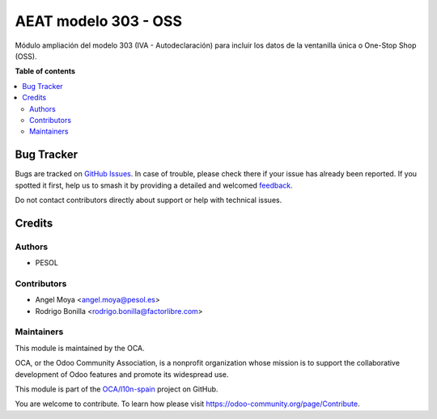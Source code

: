 =====================
AEAT modelo 303 - OSS
=====================

.. 
   !!!!!!!!!!!!!!!!!!!!!!!!!!!!!!!!!!!!!!!!!!!!!!!!!!!!
   !! This file is generated by oca-gen-addon-readme !!
   !! changes will be overwritten.                   !!
   !!!!!!!!!!!!!!!!!!!!!!!!!!!!!!!!!!!!!!!!!!!!!!!!!!!!
   !! source digest: sha256:f28f92abbde0affcb0b391eb65cb15eebc26f97f0435d788ac7344a447809e3c
   !!!!!!!!!!!!!!!!!!!!!!!!!!!!!!!!!!!!!!!!!!!!!!!!!!!!

.. |badge1| image:: https://img.shields.io/badge/maturity-Beta-yellow.png
    :target: https://odoo-community.org/page/development-status
    :alt: Beta
.. |badge2| image:: https://img.shields.io/badge/licence-AGPL--3-blue.png
    :target: http://www.gnu.org/licenses/agpl-3.0-standalone.html
    :alt: License: AGPL-3
.. |badge3| image:: https://img.shields.io/badge/github-OCA%2Fl10n--spain-lightgray.png?logo=github
    :target: https://github.com/OCA/l10n-spain/tree/11.0/l10n_es_aeat_mod303_oss
    :alt: OCA/l10n-spain
.. |badge4| image:: https://img.shields.io/badge/weblate-Translate%20me-F47D42.png
    :target: https://translation.odoo-community.org/projects/l10n-spain-11-0/l10n-spain-11-0-l10n_es_aeat_mod303_oss
    :alt: Translate me on Weblate
.. |badge5| image:: https://img.shields.io/badge/runboat-Try%20me-875A7B.png
    :target: https://runboat.odoo-community.org/builds?repo=OCA/l10n-spain&target_branch=11.0
    :alt: Try me on Runboat

|badge1| |badge2| |badge3| |badge4| |badge5|

Módulo ampliación del modelo 303 (IVA - Autodeclaración) para
incluir los datos de la ventanilla única o One-Stop Shop (OSS).

**Table of contents**

.. contents::
   :local:

Bug Tracker
===========

Bugs are tracked on `GitHub Issues <https://github.com/OCA/l10n-spain/issues>`_.
In case of trouble, please check there if your issue has already been reported.
If you spotted it first, help us to smash it by providing a detailed and welcomed
`feedback <https://github.com/OCA/l10n-spain/issues/new?body=module:%20l10n_es_aeat_mod303_oss%0Aversion:%2011.0%0A%0A**Steps%20to%20reproduce**%0A-%20...%0A%0A**Current%20behavior**%0A%0A**Expected%20behavior**>`_.

Do not contact contributors directly about support or help with technical issues.

Credits
=======

Authors
~~~~~~~

* PESOL

Contributors
~~~~~~~~~~~~

* Angel Moya <angel.moya@pesol.es>
* Rodrigo Bonilla <rodrigo.bonilla@factorlibre.com>

Maintainers
~~~~~~~~~~~

This module is maintained by the OCA.

.. image:: https://odoo-community.org/logo.png
   :alt: Odoo Community Association
   :target: https://odoo-community.org

OCA, or the Odoo Community Association, is a nonprofit organization whose
mission is to support the collaborative development of Odoo features and
promote its widespread use.

This module is part of the `OCA/l10n-spain <https://github.com/OCA/l10n-spain/tree/11.0/l10n_es_aeat_mod303_oss>`_ project on GitHub.

You are welcome to contribute. To learn how please visit https://odoo-community.org/page/Contribute.
